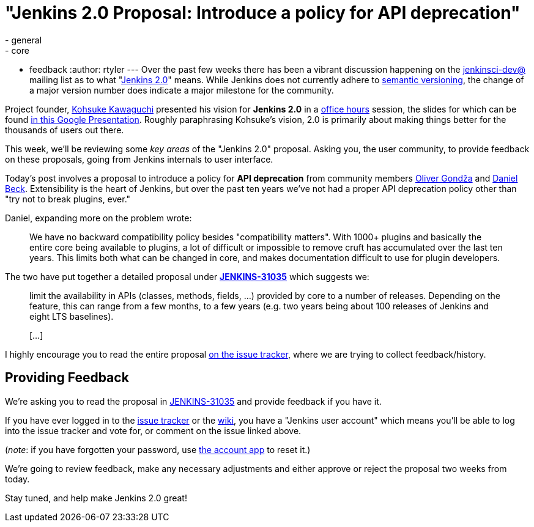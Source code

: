 = "Jenkins 2.0 Proposal: Introduce a policy for API deprecation"
:nodeid: 636
:created: 1445833065
:tags:
  - general
  - core
  - feedback
:author: rtyler
---
Over the past few weeks there has been a vibrant discussion happening on the
https://groups.google.com/group/jenkinsci-dev/topics[jenkinsci-dev@] mailing
list as to what "https://wiki.jenkins.io/display/JENKINS/Jenkins+2.0[Jenkins 2.0]" means.  While
Jenkins does not currently adhere to https://semver.org/[semantic versioning],
the change of a major version number does indicate a major milestone for the community.

Project founder, https://github.com/kohsuke[Kohsuke Kawaguchi] presented his
vision for *Jenkins 2.0* in a https://www.youtube.com/watch?v=2eVyc_n8i1c[office
hours] session, the slides for
which can be found https://docs.google.com/presentation/d/12ikbbQoMvus_l_q23BxXhYXnW9S5zsVNwIKZ9N8udg4[in this Google
Presentation].
Roughly paraphrasing Kohsuke's vision, 2.0 is primarily about making things
better for the thousands of users out there.

This week, we'll be reviewing some _key areas_ of the "Jenkins 2.0" proposal.
Asking you, the user community, to provide feedback on these proposals, going
from Jenkins internals to user interface.

Today's post involves a proposal to introduce a policy for *API
deprecation* from community members https://github.com/olivergondza[Oliver
Gondža] and https://github.com/daniel-beck[Daniel
Beck]. Extensibility is the heart of Jenkins, but over the past ten
years we've not had a proper API deprecation policy other than "try not to
break plugins, ever."

Daniel, expanding more on the problem wrote:

____
We have no backward compatibility policy besides "compatibility matters".
With 1000+ plugins and basically the entire core being available to
plugins, a lot of difficult or impossible to remove cruft has accumulated over
the last ten years. This limits both what can be changed in core, and makes
documentation difficult to use for plugin developers.
____

The two have put together a detailed proposal under
*https://issues.jenkins.io/browse/JENKINS-31035[JENKINS-31035]* which
suggests we:

____
limit the availability in APIs (classes, methods, fields, ...) provided by core
to a number of releases. Depending on the feature, this can range from a few
months, to a few years (e.g. two years being about 100 releases of Jenkins and
eight LTS baselines).

&#91;...&#93;
____

I highly encourage you to read the entire proposal https://issues.jenkins.io/browse/JENKINS-31035[on the issue
tracker], where we are
trying to collect feedback/history.

== Providing Feedback

We're asking you to read the proposal in
https://issues.jenkins.io/browse/JENKINS-31035[JENKINS-31035] and provide
feedback if you have it.

If you have ever logged in to the https://issues.jenkins.io[issue
tracker] or the
https://wiki.jenkins.io/[wiki], you have a "Jenkins user account" which
means you'll be able to log into the issue tracker and vote for, or comment on
the issue linked above.

(_note_: if you have forgotten your password, use https://jenkins-ci.org/account/[the account
app] to reset it.)

We're going to review feedback, make any necessary adjustments and either
approve or reject the proposal two weeks from today.

Stay tuned, and help make Jenkins 2.0 great!
